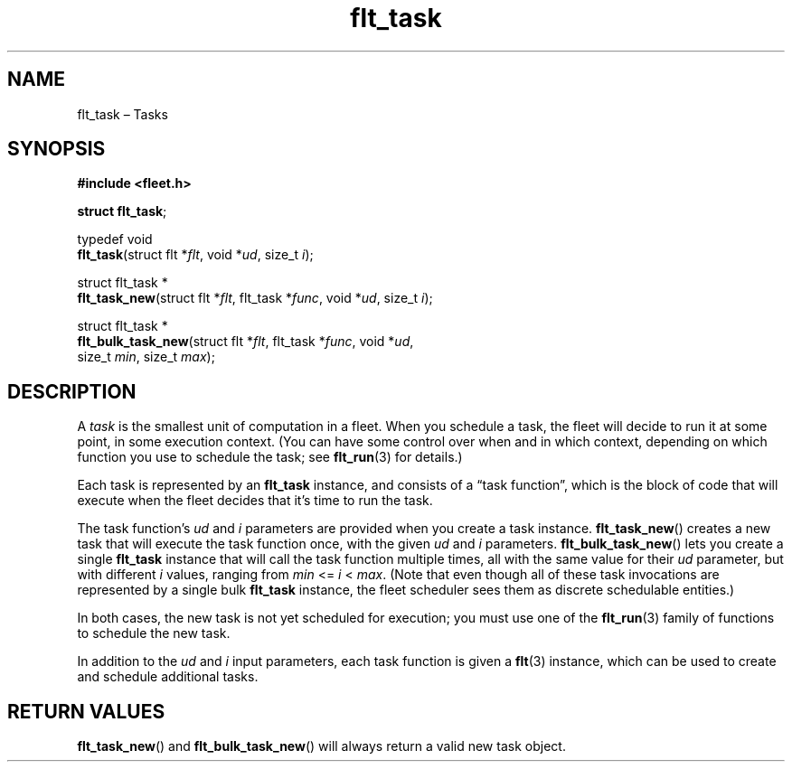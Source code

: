 .TH "flt_task" "3" "2014-01-01" "Fleet" "Fleet\ documentation"
.SH NAME
.PP
flt_task \[en] Tasks
.SH SYNOPSIS
.PP
\f[B]#include <fleet.h>\f[]
.PP
\f[B]struct flt_task\f[];
.PP
typedef void
.PD 0
.P
.PD
\f[B]flt_task\f[](struct flt *\f[I]flt\f[], void *\f[I]ud\f[], size_t
\f[I]i\f[]);
.PP
struct flt_task *
.PD 0
.P
.PD
\f[B]flt_task_new\f[](struct flt *\f[I]flt\f[], flt_task *\f[I]func\f[],
void *\f[I]ud\f[], size_t \f[I]i\f[]);
.PP
struct flt_task *
.PD 0
.P
.PD
\f[B]flt_bulk_task_new\f[](struct flt *\f[I]flt\f[], flt_task
*\f[I]func\f[], void *\f[I]ud\f[],
.PD 0
.P
.PD
\ \ \ \ \ \ \ \ \ \ \ \ \ \ \ \ \ \ size_t \f[I]min\f[], size_t
\f[I]max\f[]);
.SH DESCRIPTION
.PP
A \f[I]task\f[] is the smallest unit of computation in a fleet.
When you schedule a task, the fleet will decide to run it at some point,
in some execution context.
(You can have some control over when and in which context, depending on
which function you use to schedule the task; see \f[B]flt_run\f[](3) for
details.)
.PP
Each task is represented by an \f[B]flt_task\f[] instance, and consists
of a \[lq]task function\[rq], which is the block of code that will
execute when the fleet decides that it's time to run the task.
.PP
The task function's \f[I]ud\f[] and \f[I]i\f[] parameters are provided
when you create a task instance.
\f[B]flt_task_new\f[]() creates a new task that will execute the task
function once, with the given \f[I]ud\f[] and \f[I]i\f[] parameters.
\f[B]flt_bulk_task_new\f[]() lets you create a single \f[B]flt_task\f[]
instance that will call the task function multiple times, all with the
same value for their \f[I]ud\f[] parameter, but with different
\f[I]i\f[] values, ranging from \f[I]min\f[] <= \f[I]i\f[] <
\f[I]max\f[].
(Note that even though all of these task invocations are represented by
a single bulk \f[B]flt_task\f[] instance, the fleet scheduler sees them
as discrete schedulable entities.)
.PP
In both cases, the new task is not yet scheduled for execution; you must
use one of the \f[B]flt_run\f[](3) family of functions to schedule the
new task.
.PP
In addition to the \f[I]ud\f[] and \f[I]i\f[] input parameters, each
task function is given a \f[B]flt\f[](3) instance, which can be used to
create and schedule additional tasks.
.SH RETURN VALUES
.PP
\f[B]flt_task_new\f[]() and \f[B]flt_bulk_task_new\f[]() will always
return a valid new task object.
